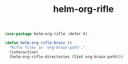 #+TITLE: helm-org-rifle


  #+BEGIN_SRC emacs-lisp
 (use-package helm-org-rifle :defer t)

 (defun helm-org-rifle-brain ()
   "Rifle files in `org-brain-path'."
   (interactive)
   (helm-org-rifle-directories (list org-brain-path)))

  #+END_SRC
